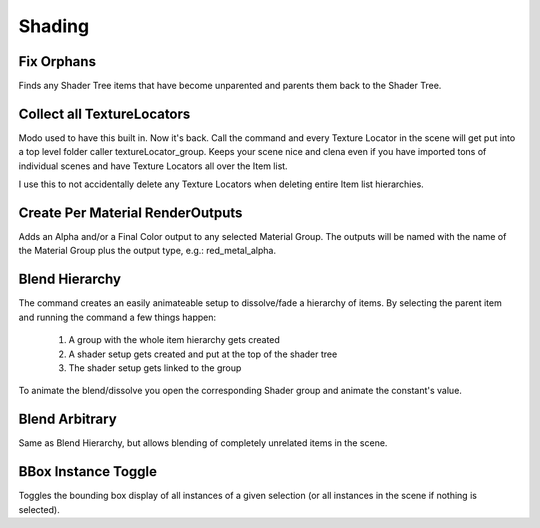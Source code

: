 Shading
=======

Fix Orphans
-----------

Finds any Shader Tree items that have become unparented and parents them back to the Shader Tree.

Collect all TextureLocators
-----------------------

Modo used to have this built in. Now it's back. Call the command and every Texture Locator in the scene will get put into a top level folder caller textureLocator_group. Keeps your scene nice and clena even if you have imported tons of individual scenes and have Texture Locators all over the Item list.

I use this to not accidentally delete any Texture Locators when deleting entire Item list hierarchies.

Create Per Material RenderOutputs
---------------------------------

Adds an Alpha and/or a Final Color output to any selected Material Group. The outputs will be named with the name of the Material Group plus the output type, e.g.: red_metal_alpha.

Blend Hierarchy
---------------

The command creates an easily animateable setup to dissolve/fade a hierarchy of items. By selecting the parent item and running the command a few things happen:

    1. A group with the whole item hierarchy gets created
    2. A shader setup gets created and put at the top of the shader tree
    3. The shader setup gets linked to the group

To animate the blend/dissolve you open the corresponding Shader group and animate the constant's value.

Blend Arbitrary
---------------

Same as Blend Hierarchy, but allows blending of completely unrelated items in the scene.

BBox Instance Toggle
--------------------

Toggles the bounding box display of all instances of a given selection (or all instances in the scene if nothing is selected).